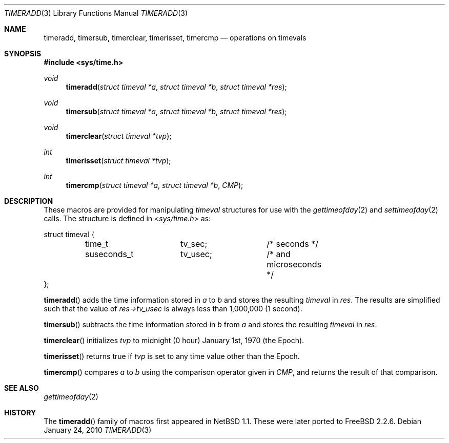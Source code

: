 .\" $NetBSD: timeradd.3,v 1.2 2010/01/24 12:58:37 jruoho Exp $
.\" Copyright (c) 1999 Kelly Yancey <kbyanc@posi.net>
.\" All rights reserved.
.\"
.\" Redistribution and use in source and binary forms, with or without
.\" modification, are permitted provided that the following conditions
.\" are met:
.\" 1. Redistributions of source code must retain the above copyright
.\"    notice, this list of conditions and the following disclaimer.
.\" 2. Redistributions in binary form must reproduce the above copyright
.\"    notice, this list of conditions and the following disclaimer in the
.\"    documentation and/or other materials provided with the distribution.
.\" 3. Neither the name of the author nor the names of any co-contributors
.\"    may be used to endorse or promote products derived from this software
.\"    without specific prior written permission.
.\"
.\" THIS SOFTWARE IS PROVIDED BY JOHN BIRRELL AND CONTRIBUTORS ``AS IS'' AND
.\" ANY EXPRESS OR IMPLIED WARRANTIES, INCLUDING, BUT NOT LIMITED TO, THE
.\" IMPLIED WARRANTIES OF MERCHANTABILITY AND FITNESS FOR A PARTICULAR PURPOSE
.\" ARE DISCLAIMED.  IN NO EVENT SHALL THE REGENTS OR CONTRIBUTORS BE LIABLE
.\" FOR ANY DIRECT, INDIRECT, INCIDENTAL, SPECIAL, EXEMPLARY, OR CONSEQUENTIAL
.\" DAMAGES (INCLUDING, BUT NOT LIMITED TO, PROCUREMENT OF SUBSTITUTE GOODS
.\" OR SERVICES; LOSS OF USE, DATA, OR PROFITS; OR BUSINESS INTERRUPTION)
.\" HOWEVER CAUSED AND ON ANY THEORY OF LIABILITY, WHETHER IN CONTRACT, STRICT
.\" LIABILITY, OR TORT (INCLUDING NEGLIGENCE OR OTHERWISE) ARISING IN ANY WAY
.\" OUT OF THE USE OF THIS SOFTWARE, EVEN IF ADVISED OF THE POSSIBILITY OF
.\" SUCH DAMAGE.
.\"
.\" $FreeBSD: src/share/man/man3/timeradd.3,v 1.3 2003/09/08 19:57:19 ru Exp $
.\"
.Dd January 24, 2010
.Dt TIMERADD 3
.Os
.Sh NAME
.Nm timeradd ,
.Nm timersub ,
.Nm timerclear ,
.Nm timerisset ,
.Nm timercmp
.Nd operations on timevals
.Sh SYNOPSIS
.In sys/time.h
.Ft void
.Fn timeradd "struct timeval *a" "struct timeval *b" "struct timeval *res"
.Ft void
.Fn timersub "struct timeval *a" "struct timeval *b" "struct timeval *res"
.Ft void
.Fn timerclear "struct timeval *tvp"
.Ft int
.Fn timerisset "struct timeval *tvp"
.Ft int
.Fn timercmp "struct timeval *a" "struct timeval *b" CMP
.Sh DESCRIPTION
These macros are provided for manipulating
.Fa timeval
structures for use with the
.Xr gettimeofday 2
and
.Xr settimeofday 2
calls.
The structure is defined in
.In sys/time.h
as:
.Bd -literal
struct timeval {
	time_t		tv_sec;		/* seconds */
	suseconds_t	tv_usec;	/* and microseconds */
};
.Ed
.Pp
.Fn timeradd
adds the time information stored in
.Fa a
to
.Fa b
and stores the resulting
.Vt timeval
in
.Fa res .
The results are simplified such that the value of
.Fa res->tv_usec
is always less than 1,000,000 (1 second).
.Pp
.Fn timersub
subtracts the time information stored in
.Fa b
from
.Fa a
and stores the resulting
.Vt timeval
in
.Fa res .
.Pp
.Fn timerclear
initializes
.Fa tvp
to midnight (0 hour) January 1st, 1970 (the Epoch).
.Pp
.Fn timerisset
returns true if
.Fa tvp
is set to any time value other than the Epoch.
.Pp
.Fn timercmp
compares
.Fa a
to
.Fa b
using the comparison operator given in
.Fa CMP ,
and returns the result of that comparison.
.Sh SEE ALSO
.Xr gettimeofday 2
.Sh HISTORY
The
.Fn timeradd
family of macros first appeared in
.Nx 1.1 .
These were later ported to
.Fx 2.2.6 .
